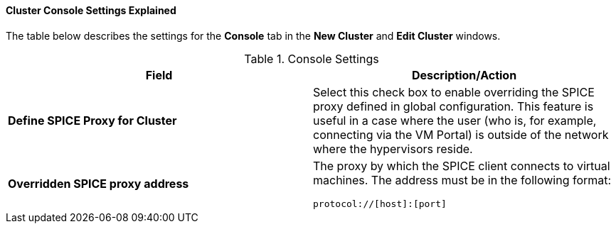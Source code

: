 :_content-type: PROCEDURE
:_content-type: REFERENCE
[id="Cluster_Console_Settings_Explained"]
==== Cluster Console Settings Explained

The table below describes the settings for the *Console* tab in the *New Cluster* and *Edit Cluster* windows.


.Console Settings
[options="header"]
|===
|Field |Description/Action
|*Define SPICE Proxy for Cluster* |Select this check box to enable overriding the SPICE proxy defined in global configuration. This feature is useful in a case where the user (who is, for example, connecting via the VM Portal) is outside of the network where the hypervisors reside.
|*Overridden SPICE proxy address* a|The proxy by which the SPICE client connects to virtual machines. The address must be in the following format: 

----
protocol://[host]:[port]
----

|===
